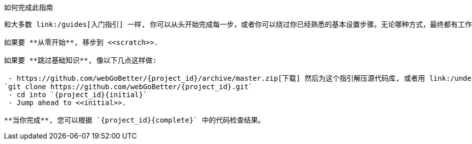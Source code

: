 ifndef::initial[:initial: /initial]
ifndef::complete[:complete: /complete]

如何完成此指南
--------------------------
和大多数 link:/guides[入门指引] 一样, 你可以从头开始完成每一步，或者你可以绕过你已经熟悉的基本设置步骤。无论哪种方式，最终都有工作代码。

如果要 **从零开始**, 移步到 <<scratch>>.

如果要 **跳过基础知识**, 像以下几点这样做:

 - https://github.com/webGoBetter/{project_id}/archive/master.zip[下载] 然后为这个指引解压源代码库, 或者用 link:/understanding/Git[Git] 克隆它:
`git clone https://github.com/webGoBetter/{project_id}.git`
 - cd into `{project_id}{initial}`
 - Jump ahead to <<initial>>.

**当你完成**, 您可以根据 `{project_id}{complete}` 中的代码检查结果。
